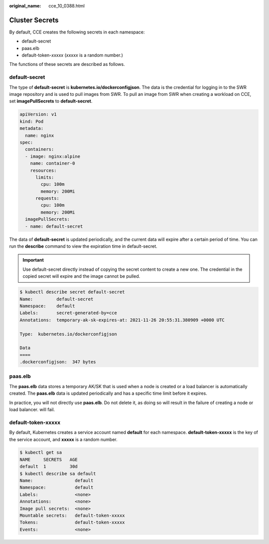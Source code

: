 :original_name: cce_10_0388.html

.. _cce_10_0388:

Cluster Secrets
===============

By default, CCE creates the following secrets in each namespace:

-  default-secret
-  paas.elb
-  default-token-*xxxxx* (*xxxxx* is a random number.)

The functions of these secrets are described as follows.

.. _cce_10_0388__section11760122012591:

default-secret
--------------

The type of **default-secret** is **kubernetes.io/dockerconfigjson**. The data is the credential for logging in to the SWR image repository and is used to pull images from SWR. To pull an image from SWR when creating a workload on CCE, set **imagePullSecrets** to **default-secret**.

.. code-block::

   apiVersion: v1
   kind: Pod
   metadata:
     name: nginx
   spec:
     containers:
     - image: nginx:alpine
       name: container-0
       resources:
         limits:
           cpu: 100m
           memory: 200Mi
         requests:
           cpu: 100m
           memory: 200Mi
     imagePullSecrets:
     - name: default-secret

The data of **default-secret** is updated periodically, and the current data will expire after a certain period of time. You can run the **describe** command to view the expiration time in default-secret.

.. important::

   Use default-secret directly instead of copying the secret content to create a new one. The credential in the copied secret will expire and the image cannot be pulled.

.. code-block::

   $ kubectl describe secret default-secret
   Name:         default-secret
   Namespace:    default
   Labels:       secret-generated-by=cce
   Annotations:  temporary-ak-sk-expires-at: 2021-11-26 20:55:31.380909 +0000 UTC

   Type:  kubernetes.io/dockerconfigjson

   Data
   ====
   .dockerconfigjson:  347 bytes

paas.elb
--------

The **paas.elb** data stores a temporary AK/SK that is used when a node is created or a load balancer is automatically created. The **paas.elb** data is updated periodically and has a specific time limit before it expires.

In practice, you will not directly use **paas.elb**. Do not delete it, as doing so will result in the failure of creating a node or load balancer. will fail.

default-token-xxxxx
-------------------

By default, Kubernetes creates a service account named **default** for each namespace. **default-token-xxxxx** is the key of the service account, and **xxxxx** is a random number.

.. code-block::

   $ kubectl get sa
   NAME     SECRETS   AGE
   default  1         30d
   $ kubectl describe sa default
   Name:                default
   Namespace:           default
   Labels:              <none>
   Annotations:         <none>
   Image pull secrets:  <none>
   Mountable secrets:   default-token-xxxxx
   Tokens:              default-token-xxxxx
   Events:              <none>

